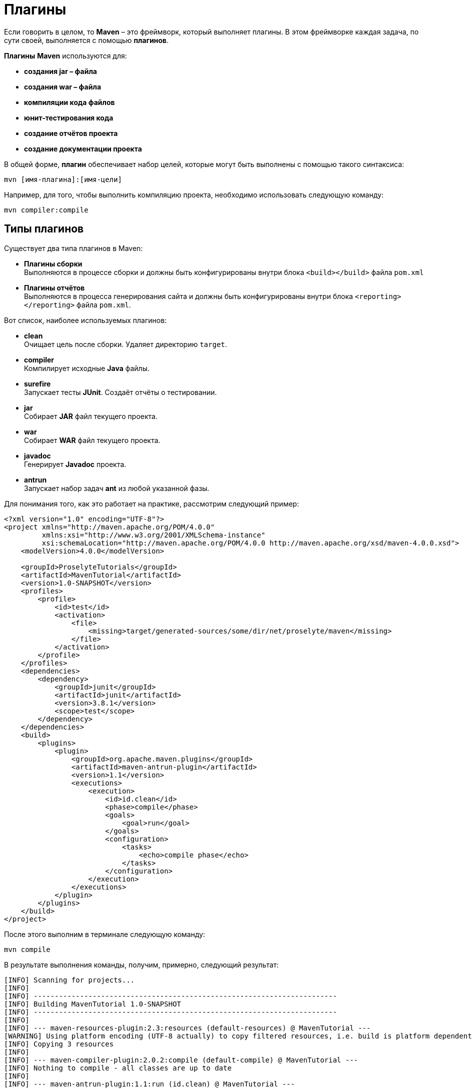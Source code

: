 = Плагины

Если говорить в целом, то *Maven* – это фреймворк, который выполняет плагины. В этом фреймворке каждая задача, по сути своей, выполняется с помощью *плагинов*.

*Плагины* *Maven* используются для:

* *создания jar – файла*
* *создания war – файла*
* *компиляции кода файлов*
* *юнит-тестирования кода*
* *создание отчётов проекта*
* *создание документации проекта*

В общей форме, *плагин* обеспечивает набор целей, которые могут быть выполнены с помощью такого синтаксиса:

[source, shell script]
----
mvn [имя-плагина]:[имя-цели]
----

Например, для того, чтобы выполнить компиляцию проекта, необходимо использовать следующую команду:

[source, shell script]
----
mvn compiler:compile
----

== Типы плагинов

Существует два типа плагинов в Maven:

* *Плагины сборки* +
Выполняются в процессе сборки и должны быть конфигурированы внутри блока `<build></build>` файла `pom.xml`

* *Плагины отчётов* +
Выполняются в процесса генерирования сайта и должны быть конфигурированы внутри блока `<reporting></reporting>` файла `pom.xml`.

Вот список, наиболее используемых плагинов:

* *clean* +
Очищает цель после сборки. Удаляет директорию `target`.

* *compiler* +
Компилирует исходные *Java* файлы.

* *surefire* +
Запускает тесты *JUnit*. Создаёт отчёты о тестировании.

* *jar* +
Собирает *JAR* файл текущего проекта.

* *war* +
Собирает *WAR* файл текущего проекта.

* *javadoc* +
Генерирует *Javadoc* проекта.

* *antrun* +
Запускает набор задач *ant* из любой указанной фазы.

Для понимания того, как это работает на практике, рассмотрим следующий пример:

[source, xml]
----
<?xml version="1.0" encoding="UTF-8"?>
<project xmlns="http://maven.apache.org/POM/4.0.0"
         xmlns:xsi="http://www.w3.org/2001/XMLSchema-instance"
         xsi:schemaLocation="http://maven.apache.org/POM/4.0.0 http://maven.apache.org/xsd/maven-4.0.0.xsd">
    <modelVersion>4.0.0</modelVersion>

    <groupId>ProselyteTutorials</groupId>
    <artifactId>MavenTutorial</artifactId>
    <version>1.0-SNAPSHOT</version>
    <profiles>
        <profile>
            <id>test</id>
            <activation>
                <file>
                    <missing>target/generated-sources/some/dir/net/proselyte/maven</missing>
                </file>
            </activation>
        </profile>
    </profiles>
    <dependencies>
        <dependency>
            <groupId>junit</groupId>
            <artifactId>junit</artifactId>
            <version>3.8.1</version>
            <scope>test</scope>
        </dependency>
    </dependencies>
    <build>
        <plugins>
            <plugin>
                <groupId>org.apache.maven.plugins</groupId>
                <artifactId>maven-antrun-plugin</artifactId>
                <version>1.1</version>
                <executions>
                    <execution>
                        <id>id.clean</id>
                        <phase>compile</phase>
                        <goals>
                            <goal>run</goal>
                        </goals>
                        <configuration>
                            <tasks>
                                <echo>compile phase</echo>
                            </tasks>
                        </configuration>
                    </execution>
                </executions>
            </plugin>
        </plugins>
    </build>
</project>
----

После этого выполним в терминале следующую команду:

[source, shell script]
----
mvn compile
----

В результате выполнения команды, получим, примерно, следующий результат:

----
[INFO] Scanning for projects...
[INFO]
[INFO] ------------------------------------------------------------------------
[INFO] Building MavenTutorial 1.0-SNAPSHOT
[INFO] ------------------------------------------------------------------------
[INFO]
[INFO] --- maven-resources-plugin:2.3:resources (default-resources) @ MavenTutorial ---
[WARNING] Using platform encoding (UTF-8 actually) to copy filtered resources, i.e. build is platform dependent!
[INFO] Copying 3 resources
[INFO]
[INFO] --- maven-compiler-plugin:2.0.2:compile (default-compile) @ MavenTutorial ---
[INFO] Nothing to compile - all classes are up to date
[INFO]
[INFO] --- maven-antrun-plugin:1.1:run (id.clean) @ MavenTutorial ---
[INFO] Executing tasks
[echo] compile phase
[INFO] Executed tasks
[INFO] ------------------------------------------------------------------------
[INFO] BUILD SUCCESS
[INFO] ------------------------------------------------------------------------
[INFO] Total time: 0.620s
[INFO] Finished at: Wed Apr 27 16:21:41 EEST 2016
[INFO] Final Memory: 6M/150M
[INFO] ------------------------------------------------------------------------
----

Пример, приведённый выше, демонстрирует следующие ключевые концепции:

* Плагины указываются в файле `pom.xml` внутри блока `<plugins></plugins>`.
* Каждый плагин может иметь несколько целей.
* Можно определять фазу, из которой можно начать выполнение плагина. В примере выше использовалась фаза *compile*.